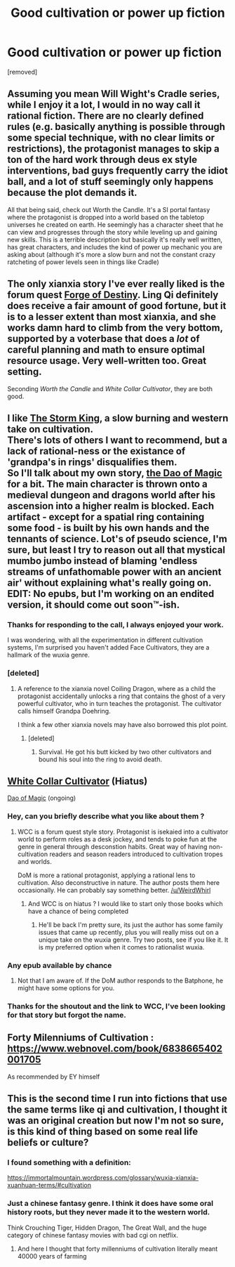 #+TITLE: Good cultivation or power up fiction

* Good cultivation or power up fiction
:PROPERTIES:
:Author: user19911506
:Score: 8
:DateUnix: 1530127353.0
:DateShort: 2018-Jun-27
:END:
[removed]


** Assuming you mean Will Wight's Cradle series, while I enjoy it a lot, I would in no way call it rational fiction. There are no clearly defined rules (e.g. basically anything is possible through some special technique, with no clear limits or restrictions), the protagonist manages to skip a ton of the hard work through deus ex style interventions, bad guys frequently carry the idiot ball, and a lot of stuff seemingly only happens because the plot demands it.

All that being said, check out Worth the Candle. It's a SI portal fantasy where the protagonist is dropped into a world based on the tabletop universes he created on earth. He seemingly has a character sheet that he can view and progresses through the story while leveling up and gaining new skills. This is a terrible description but basically it's really well written, has great characters, and includes the kind of power up mechanic you are asking about (although it's more a slow burn and not the constant crazy ratcheting of power levels seen in things like Cradle)
:PROPERTIES:
:Author: DangerouslyUnstable
:Score: 11
:DateUnix: 1530128733.0
:DateShort: 2018-Jun-28
:END:


** The only xianxia story I've ever really liked is the forum quest *[[https://forums.sufficientvelocity.com/threads/forge-of-destiny-xianxia-quest.35583/][Forge of Destiny]]*. Ling Qi definitely does receive a fair amount of good fortune, but it is to a lesser extent than most xianxia, and she works damn hard to climb from the very bottom, supported by a voterbase that does a /lot/ of careful planning and math to ensure optimal resource usage. Very well-written too. Great setting.

Seconding /Worth the Candle/ and /White Collar Cultivator/, they are both good.
:PROPERTIES:
:Author: XxChronOblivionxX
:Score: 6
:DateUnix: 1530132516.0
:DateShort: 2018-Jun-28
:END:


** I like [[https://www.royalroadl.com/fiction/16476/the-storm-king][The Storm King]], a slow burning and western take on cultivation.\\
There's lots of others I want to recommend, but a lack of rational-ness or the existance of 'grandpa's in rings' disqualifies them.\\
So I'll talk about my own story, [[https://www.royalroadl.com/fiction/11397/the-dao-of-magic][the Dao of Magic]] for a bit. The main character is thrown onto a medieval dungeon and dragons world after his ascension into a higher realm is blocked. Each artifact - except for a spatial ring containing some food - is built by his own hands and the tennants of science. Lot's of pseudo science, I'm sure, but least I try to reason out all that mystical mumbo jumbo instead of blaming 'endless streams of unfathomable power with an ancient air' without explaining what's really going on.\\
EDIT: No epubs, but I'm working on an endited version, it should come out soon™-ish.
:PROPERTIES:
:Author: WeirdWhirl
:Score: 3
:DateUnix: 1530132312.0
:DateShort: 2018-Jun-28
:END:

*** Thanks for responding to the call, I always enjoyed your work.

I was wondering, with all the experimentation in different cultivation systems, I'm surprised you haven't added Face Cultivators, they are a hallmark of the wuxia genre.
:PROPERTIES:
:Author: LimeDog
:Score: 1
:DateUnix: 1530132850.0
:DateShort: 2018-Jun-28
:END:


*** [deleted]
:PROPERTIES:
:Score: 1
:DateUnix: 1530139224.0
:DateShort: 2018-Jun-28
:END:

**** A reference to the xianxia novel Coiling Dragon, where as a child the protagonist accidentally unlocks a ring that contains the ghost of a very powerful cultivator, who in turn teaches the protagonist. The cultivator calls himself Grandpa Doehring.

I think a few other xianxia novels may have also borrowed this plot point.
:PROPERTIES:
:Author: abcd_z
:Score: 1
:DateUnix: 1530144278.0
:DateShort: 2018-Jun-28
:END:

***** [deleted]
:PROPERTIES:
:Score: 1
:DateUnix: 1530146779.0
:DateShort: 2018-Jun-28
:END:

****** Survival. He got his butt kicked by two other cultivators and bound his soul into the ring to avoid death.
:PROPERTIES:
:Author: abcd_z
:Score: 2
:DateUnix: 1530157584.0
:DateShort: 2018-Jun-28
:END:


** [[https://forums.sufficientvelocity.com/threads/white-collar-cultivator.44460/][White Collar Cultivator]] (Hiatus)

[[https://www.royalroadl.com/fiction/11397/the-dao-of-magic][Dao of Magic]] (ongoing)
:PROPERTIES:
:Author: LimeDog
:Score: 2
:DateUnix: 1530129080.0
:DateShort: 2018-Jun-28
:END:

*** Hey, can you briefly describe what you like about them ?
:PROPERTIES:
:Author: user19911506
:Score: 1
:DateUnix: 1530129138.0
:DateShort: 2018-Jun-28
:END:

**** WCC is a forum quest style story. Protagonist is isekaied into a cultivator world to perform roles as a desk jockey, and tends to poke fun at the genre in general through desconstion habits. Great way of having non-cultivation readers and season readers introduced to cultivation tropes and worlds.

DoM is more a rational protagonist, applying a rational lens to cultivation. Also deconstructive in nature. The author posts them here occasionally. He can probably say something better. [[/u/WeirdWhirl]]
:PROPERTIES:
:Author: LimeDog
:Score: 2
:DateUnix: 1530129666.0
:DateShort: 2018-Jun-28
:END:

***** And WCC is on hiatus ? I would like to start only those books which have a chance of being completed
:PROPERTIES:
:Author: user19911506
:Score: 1
:DateUnix: 1530130996.0
:DateShort: 2018-Jun-28
:END:

****** He'll be back I'm pretty sure, its just the author has some family issues that came up recently, plus you will really miss out on a unique take on the wuxia genre. Try two posts, see if you like it. It is my preferred option when it comes to rationalist wuxia.
:PROPERTIES:
:Author: LimeDog
:Score: 2
:DateUnix: 1530131239.0
:DateShort: 2018-Jun-28
:END:


*** Any epub available by chance
:PROPERTIES:
:Author: elevul
:Score: 1
:DateUnix: 1530131139.0
:DateShort: 2018-Jun-28
:END:

**** Not that I am aware of. If the DoM author responds to the Batphone, he might have some options for you.
:PROPERTIES:
:Author: LimeDog
:Score: 1
:DateUnix: 1530131380.0
:DateShort: 2018-Jun-28
:END:


*** Thanks for the shoutout and the link to WCC, I've been looking for that story but forgot the name.
:PROPERTIES:
:Author: WeirdWhirl
:Score: 1
:DateUnix: 1530132356.0
:DateShort: 2018-Jun-28
:END:


** Forty Milenniums of Cultivation : [[https://www.webnovel.com/book/6838665402001705]]

As recommended by EY himself
:PROPERTIES:
:Author: Accord_
:Score: 2
:DateUnix: 1530138314.0
:DateShort: 2018-Jun-28
:END:


** This is the second time I run into fictions that use the same terms like qi and cultivation, I thought it was an original creation but now I'm not so sure, is this kind of thing based on some real life beliefs or culture?
:PROPERTIES:
:Author: MaddoScientisto
:Score: 1
:DateUnix: 1530137879.0
:DateShort: 2018-Jun-28
:END:

*** I found something with a definition:

[[https://immortalmountain.wordpress.com/glossary/wuxia-xianxia-xuanhuan-terms/#cultivation]]
:PROPERTIES:
:Author: ben_sphynx
:Score: 1
:DateUnix: 1530140748.0
:DateShort: 2018-Jun-28
:END:


*** Just a chinese fantasy genre. I think it does have some oral history roots, but they never made it to the western world.

Think Crouching Tiger, Hidden Dragon, The Great Wall, and the huge category of chinese fantasy movies with bad cgi on netflix.
:PROPERTIES:
:Author: LimeDog
:Score: 1
:DateUnix: 1530156617.0
:DateShort: 2018-Jun-28
:END:

**** And here I thought that forty millenniums of cultivation literally meant 40000 years of farming
:PROPERTIES:
:Author: MaddoScientisto
:Score: 1
:DateUnix: 1530166450.0
:DateShort: 2018-Jun-28
:END:
